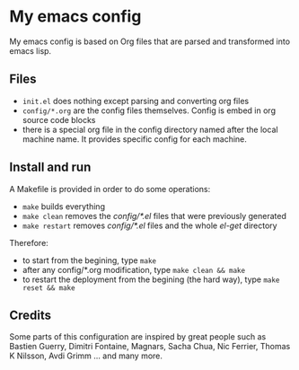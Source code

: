 * My emacs config

My emacs config is based on Org files that are parsed and transformed into emacs lisp.

** Files

- =init.el= does nothing except parsing and converting org files
- =config/*.org= are the config files themselves. Config is embed in org source code blocks
- there is a special org file in the config directory named after the local machine name. It provides specific config for each machine.

** Install and run

A Makefile is provided in order to do some operations:

- =make= builds everything
- =make clean= removes the /config/*.el/ files that were previously generated
- =make restart= removes /config/*.el/ files and the whole /el-get/ directory

Therefore:

- to start from the begining, type =make=
- after any config/*.org modification, type =make clean && make=
- to restart the deployment from the begining (the hard way), type =make reset && make=

** Credits

Some parts of this configuration are inspired by great people such as Bastien Guerry, Dimitri Fontaine, Magnars, Sacha Chua, Nic Ferrier, Thomas K Nilsson, Avdi Grimm ... and many more.
